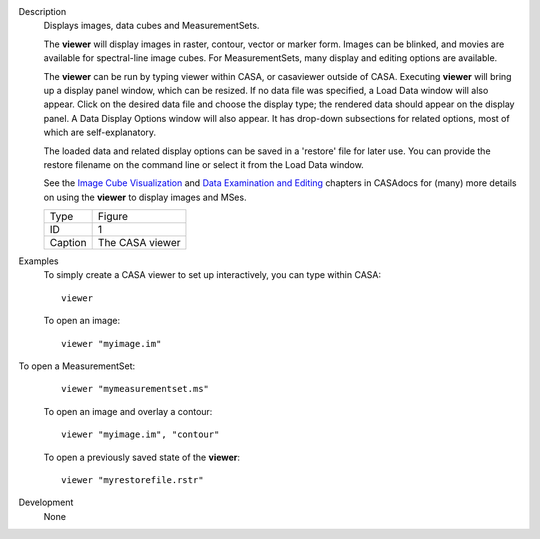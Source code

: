 

.. _Description:

Description
   Displays images, data cubes and MeasurementSets.
   
   The **viewer** will display images in raster, contour, vector or
   marker form. Images can be blinked, and movies are available for
   spectral-line image cubes. For MeasurementSets, many display and
   editing options are available.
   
   The **viewer** can be run by typing viewer within CASA, or
   casaviewer outside of CASA. Executing **viewer** will bring up a
   display panel window, which can be resized. If no data file was
   specified, a Load Data window will also appear. Click on the
   desired data file and choose the display type; the rendered data
   should appear on the display panel. A Data Display Options window
   will also appear. It has drop-down subsections for related
   options, most of which are self-explanatory.
   
   The loaded data and related display options can be saved in a
   'restore' file for later use. You can provide the restore filename
   on the command line or select it from the Load Data window.
   
   See the `Image Cube
   Visualization <https://casa.nrao.edu/casadocs-devel/stable/imaging/image-cube-visualization>`__ and
   `Data Examination and
   Editing <https://casa.nrao.edu/casadocs-devel/stable/calibration-and-visibility-data/data-examination-and-editing>`__
   chapters in CASAdocs for (many) more details on using the
   **viewer** to display images and MSes.
   
    
   
   |image1|
   
   ======= ===============
   Type    Figure
   ID      1
   Caption The CASA viewer
   ======= ===============
   
   .. |image1| image:: _apimedia/c21233cc58158c9088713800a5694cfaf3f94963.png
   

.. _Examples:

Examples
   To simply create a CASA viewer to set up interactively, you can
   type within CASA:
   
   ::
   
      viewer
   
   To open an image:
   
   ::
   
      viewer "myimage.im"
   
    To open a MeasurementSet:
   
   ::
   
      viewer "mymeasurementset.ms"
   
   To open an image and overlay a contour:
   
   ::
   
      viewer "myimage.im", "contour"
   
   To open a previously saved state of the **viewer**:
   
   ::
   
      viewer "myrestorefile.rstr"
   

.. _Development:

Development
   None
   
   